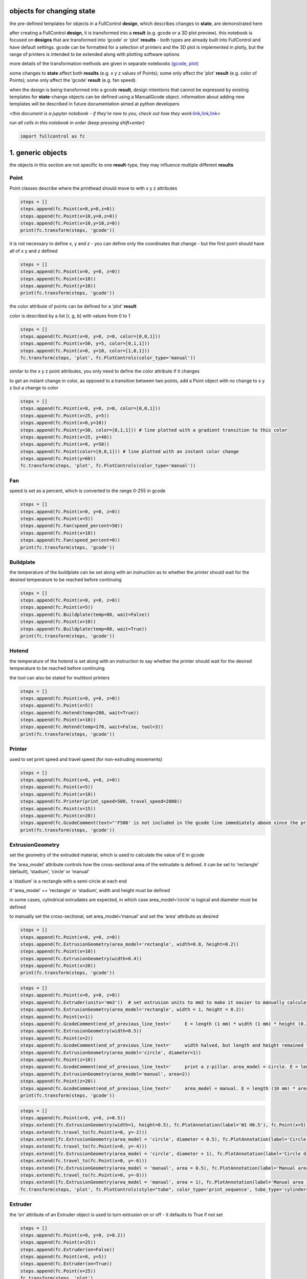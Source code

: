 objects for changing **state**
==============================

the pre-defined templates for objects in a FullControl **design**, which
describes changes to **state**, are demonstrated here

after creating a FullControl **design**, it is transformed into a
**result** (e.g. gcode or a 3D plot preview). this notebook is focused
on **designs** that are transformed into ‘gcode’ or ‘plot’ **results** -
both types are already built into FullControl and have default settings.
gcode can be formatted for a selection of printers and the 3D plot is
implemented in plotly, but the range of printers is intended to be
extended along with plotting software options

more details of the transformation methods are given in separate
notebooks (`gcode <gcode_controls.ipynb>`__,
`plot <plot_controls.ipynb>`__)

some changes to **state** affect both **results** (e.g. x y z values of
Points); some only affect the ‘plot’ **result** (e.g. color of Points);
some only affect the ‘gcode’ **result** (e.g. fan speed).

when the design is being transformed into a gcode **result**, design
intentions that cannot be expressed by existing templates for
**state**-change objects can be defined using a ManualGcode object.
information about adding new templates will be described in future
documentation aimed at python developers

<*this document is a jupyter notebook - if they’re new to you, check out
how they
work:*\ `link <https://www.google.com/search?q=ipynb+tutorial>`__\ *,*\ `link <https://jupyter.org/try-jupyter/retro/notebooks/?path=notebooks/Intro.ipynb>`__\ *,*\ `link <https://colab.research.google.com/>`__>

*run all cells in this notebook in order (keep pressing shift+enter)*

.. code:: ipython3

    import fullcontrol as fc

1. generic objects
==================

the objects in this section are not specific to one **result**-type,
they may influence multiple different **results**

Point
-----

Point classes describe where the printhead should move to with x y z
attributes

.. code:: ipython3

    steps = []
    steps.append(fc.Point(x=0,y=0,z=0))
    steps.append(fc.Point(x=10,y=0,z=0))
    steps.append(fc.Point(x=10,y=10,z=0))
    print(fc.transform(steps, 'gcode'))

it is not necessary to define x, y and z - you can define only the
coordinates that change - but the first point should have all of x y and
z defined

.. code:: ipython3

    steps = []
    steps.append(fc.Point(x=0, y=0, z=0))
    steps.append(fc.Point(x=10))
    steps.append(fc.Point(y=10))
    print(fc.transform(steps, 'gcode'))

the color attribute of points can be defined for a ‘plot’ **result**

color is described by a list [r, g, b] with values from 0 to 1

.. code:: ipython3

    steps = []
    steps.append(fc.Point(x=0, y=0, z=0, color=[0,0,1]))
    steps.append(fc.Point(x=50, y=5, color=[0,1,1]))
    steps.append(fc.Point(x=0, y=10, color=[1,0,1]))
    fc.transform(steps, 'plot', fc.PlotControls(color_type='manual'))

similar to the x y z point attributes, you only need to define the color
attribute if it changes

to get an instant change in color, as opposed to a transition between
two points, add a Point object with no change to x y z but a change to
color

.. code:: ipython3

    steps = []
    steps.append(fc.Point(x=0, y=0, z=0, color=[0,0,1]))
    steps.append(fc.Point(x=25, y=5))
    steps.append(fc.Point(x=0,y=10))
    steps.append(fc.Point(y=30, color=[0,1,1])) # line plotted with a gradient transition to this color
    steps.append(fc.Point(x=25, y=40))
    steps.append(fc.Point(x=0, y=50))
    steps.append(fc.Point(color=[0,0,1])) # line plotted with an instant color change
    steps.append(fc.Point(y=60))
    fc.transform(steps, 'plot', fc.PlotControls(color_type='manual'))

Fan
---

speed is set as a percent, which is converted to the range 0-255 in
gcode

.. code:: ipython3

    steps = []
    steps.append(fc.Point(x=0, y=0, z=0))
    steps.append(fc.Point(x=5))
    steps.append(fc.Fan(speed_percent=50))
    steps.append(fc.Point(x=10))
    steps.append(fc.Fan(speed_percent=0))
    print(fc.transform(steps, 'gcode'))

Buildplate
----------

the temperature of the buildplate can be set along with an instruction
as to whether the printer should wait for the desired temperature to be
reached before continuing

.. code:: ipython3

    steps = []
    steps.append(fc.Point(x=0, y=0, z=0))
    steps.append(fc.Point(x=5))
    steps.append(fc.Buildplate(temp=80, wait=False))
    steps.append(fc.Point(x=10))
    steps.append(fc.Buildplate(temp=80, wait=True))
    print(fc.transform(steps, 'gcode'))

Hotend
------

the temperature of the hotend is set along with an instruction to say
whether the printer should wait for the desired temperature to be
reached before continuing

the tool can also be stated for multitool printers

.. code:: ipython3

    steps = []
    steps.append(fc.Point(x=0, y=0, z=0))
    steps.append(fc.Point(x=5))
    steps.append(fc.Hotend(temp=280, wait=True))
    steps.append(fc.Point(x=10))
    steps.append(fc.Hotend(temp=170, wait=False, tool=3))
    print(fc.transform(steps, 'gcode'))

Printer
-------

used to set print speed and travel speed (for non-extruding movements)

.. code:: ipython3

    steps = []
    steps.append(fc.Point(x=0, y=0, z=0))
    steps.append(fc.Point(x=5))
    steps.append(fc.Point(x=10))
    steps.append(fc.Printer(print_speed=500, travel_speed=2000))
    steps.append(fc.Point(x=15))
    steps.append(fc.Point(x=20))
    steps.append(fc.GcodeComment(text="'F500' is not included in the gcode line immediately above since the printer remembers it from the previous line"))
    print(fc.transform(steps, 'gcode'))
    

ExtrusionGeometry
-----------------

set the geometry of the extruded material, which is used to calculate
the value of E in gcode

the ‘area_model’ attribute controls how the cross-sectional area of the
extrudate is defined. it can be set to ‘rectangle’ (default), ‘stadium’,
‘circle’ or ‘manual’

a ‘stadium’ is a rectangle with a semi-circle at each end

if ‘area_model’ == ‘rectangle’ or ‘stadium’, width and height must be
defined

in some cases, cylindrical extrudates are expected, in which case
area_model=‘circle’ is logical and diameter must be defined

to manually set the cross-sectional, set area_model=‘manual’ and set the
‘area’ attribute as desired

.. code:: ipython3

    steps = []
    steps.append(fc.Point(x=0, y=0, z=0))
    steps.append(fc.ExtrusionGeometry(area_model='rectangle', width=0.8, height=0.2))
    steps.append(fc.Point(x=10))
    steps.append(fc.ExtrusionGeometry(width=0.4))
    steps.append(fc.Point(x=20))
    print(fc.transform(steps, 'gcode'))
    

.. code:: ipython3

    steps = []
    steps.append(fc.Point(x=0, y=0, z=0))
    steps.append(fc.Extruder(units='mm3'))  # set extrusion units to mm3 to make it easier to manually calculate E values
    steps.append(fc.ExtrusionGeometry(area_model='rectangle', width = 1, height = 0.2))
    steps.append(fc.Point(x=1))
    steps.append(fc.GcodeComment(end_of_previous_line_text='     E = length (1 mm) * width (1 mm) * height (0.2 mm) = 0.2 mm3'))
    steps.append(fc.ExtrusionGeometry(width=0.5))
    steps.append(fc.Point(x=2))
    steps.append(fc.GcodeComment(end_of_previous_line_text='     width halved, but length and height remained the same, so E halved'))
    steps.append(fc.ExtrusionGeometry(area_model='circle', diameter=1))
    steps.append(fc.Point(z=10))
    steps.append(fc.GcodeComment(end_of_previous_line_text='     print a z-pillar. area_model = circle. E = length (10 mm) * pi (3.14) * (d^2)/4 (1*1/4=0.25) = 7.85 mm3'))
    steps.append(fc.ExtrusionGeometry(area_model='manual', area=2))
    steps.append(fc.Point(z=20))
    steps.append(fc.GcodeComment(end_of_previous_line_text='     area_model = manual. E = length (10 mm) * area (2 mm2) = 20 mm3'))
    print(fc.transform(steps, 'gcode'))

.. code:: ipython3

    steps = []
    steps.append(fc.Point(x=0, y=0, z=0.5))
    steps.extend([fc.ExtrusionGeometry(width=1, height=0.5), fc.PlotAnnotation(label='W1 H0.5'), fc.Point(x=5)])
    steps.extend(fc.travel_to(fc.Point(x=0, y=-2)))
    steps.extend([fc.ExtrusionGeometry(area_model = 'circle', diameter = 0.5), fc.PlotAnnotation(label='Circle dia 0.5'), fc.Point(x=5)])
    steps.extend(fc.travel_to(fc.Point(x=0, y=-4)))
    steps.extend([fc.ExtrusionGeometry(area_model = 'circle', diameter = 1), fc.PlotAnnotation(label='Circle dia 1'), fc.Point(x=5)])
    steps.extend(fc.travel_to(fc.Point(x=0, y=-6)))
    steps.extend([fc.ExtrusionGeometry(area_model = 'manual', area = 0.5), fc.PlotAnnotation(label='Manual area 0.5'), fc.Point(x=5)])
    steps.extend(fc.travel_to(fc.Point(x=0, y=-8)))
    steps.extend([fc.ExtrusionGeometry(area_model = 'manual', area = 1), fc.PlotAnnotation(label='Manual area 1'), fc.Point(x=5)])
    fc.transform(steps, 'plot', fc.PlotControls(style="tube", color_type='print_sequence', tube_type='cylinders', tube_sides=8))

Extruder
--------

the ‘on’ attribute of an Extruder object is used to turn extrusion on or
off - it defaults to True if not set

.. code:: ipython3

    steps = []
    steps.append(fc.Point(x=0, y=0, z=0.2))
    steps.append(fc.Point(x=25))
    steps.append(fc.Extruder(on=False))
    steps.append(fc.Point(x=0, y=5))
    steps.append(fc.Extruder(on=True))
    steps.append(fc.Point(x=25))
    fc.transform(steps, 'plot')

other potential attributes of an Extruder are - ‘units’: units of E in
gcode (‘mm’ or ‘mm3’) - ‘dia_feed’: diameter of the feedstock filament
(mm) - ‘relative_gcode’: E values in gcode are relative (see ‘M83’ in
general gcode documentation) if set to True

.. code:: ipython3

    steps = []
    steps.append(fc.Point(x=0, y=0, z=0))
    steps.append(fc.Point(x=5))
    steps.append(fc.Point(x=10))
    steps.append(fc.Extruder(dia_feed=2.85))
    steps.append(fc.GcodeComment(text='dia_feed changed from default 1.75 to 2.85 mm: E value changes'))
    steps.append(fc.Point(x=15))
    steps.append(fc.Point(x=20))
    steps.append(fc.Extruder(units='mm3'))
    steps.append(fc.GcodeComment(text='units changed from default mm to mm3: E value changes'))
    steps.append(fc.Point(x=25))
    steps.append(fc.Point(x=30))
    steps.append(fc.Extruder(relative_gcode=False))
    steps.append(fc.GcodeComment(text='relative_gcode changed from default True to False: E value increases incrementally'))
    steps.append(fc.Point(x=35))
    steps.append(fc.Point(x=40))
    steps.append(fc.Point(x=45))
    steps.append(fc.Point(x=50))
    print(fc.transform(steps, 'gcode'))

StationaryExtrusion
-------------------

extrude material from the nozzle without moving in XYZ

volume is defined in mm^3 - note the number for E in gcode will not be
equal to volume for most printers - but FullControl does the unit
conversion for you

speed is dependent on your printer but will most likely be -
*units_of_E_for_your_printer* / minute

.. code:: ipython3

    steps = []
    steps.append(fc.Extruder(on=False))
    steps.append(fc.Extruder(units='mm3'))
    steps.append(fc.Point(x=10, y=10, z=2))
    steps.append(fc.StationaryExtrusion(volume=5, speed=50))
    steps.append(fc.Point(x=20, y=10, z=2))
    steps.append(fc.StationaryExtrusion(volume=5, speed=100))
    print(fc.transform(steps, 'gcode'))

PrinterCommand
--------------

to allow FullControl **designs** to create ‘gcode’ **results** for
various printers, each printer has a list of commands that can be called
to change **state**

a few demo commands are automatically included for each Printer. the
most likely to be used during design are: - “retract” = “G10 ; retract”
- “unretract” = “G11 ; unretract”

each command has an ‘id’ which can be memorable and easy to include in a
**design** than a ManualGcode object

to call a command, the PrinterCommand object is used

.. code:: ipython3

    steps = []
    steps.append(fc.Point(x=0, y=0, z=0))
    steps.append(fc.Point(x=10))
    steps.append(fc.Extruder(on=False))
    steps.append(fc.PrinterCommand(id='retract'))
    steps.append(fc.Point(x=0, y=2))
    steps.append(fc.Extruder(on=True))
    steps.append(fc.PrinterCommand(id='unretract'))
    steps.append(fc.Point(x=10))
    print(fc.transform(steps, 'gcode'))

new commands can be added using the extend_commandlist attribute of a
Printer object

information about changing the command list permanently will be provided
in future documentation about adding new printers

.. code:: ipython3

    steps = []
    steps.append(fc.Point(x=0, y=0, z=0))
    steps.append(fc.Printer(new_command={'pause': 'M601 ; pause print'}))
    steps.append(fc.Point(x=10))
    steps.append(fc.PrinterCommand(id='pause'))
    steps.append(fc.Point(x=20))
    steps.append(fc.PrinterCommand(id='pause'))
    steps.append(fc.Point(x=30))
    steps.append(fc.PrinterCommand(id='pause'))
    print(fc.transform(steps, 'gcode'))
    

2. **result**-specific objects
==============================

the objects in this section target a specific **result**

this is done for convenience but could change in the future. E.g. an
alternative approach for ‘GcodeComment’ and ‘PlotAnnotation’ (both
described below) would be to have a single ‘annotation’ object that
applies a comment to gcode and written text to a plot, but that approach
isn’t implemented in this release to allow the objects to be more easily
tailored to the specific type of **target**

the objects that target the ‘plot’ **result** are ignored when the
**design** is transformed to a ‘gcode’ **result** and vice versa

GcodeComment
------------

a comment can be added to the gcode as a new line or as an addition to
the previous line of gcode

.. code:: ipython3

    steps = []
    steps.append(fc.Point(x=0, y=0, z=0))
    steps.append(fc.GcodeComment(text='comment as a new line of gcode'))
    steps.append(fc.Point(x=10))
    steps.append(fc.GcodeComment(end_of_previous_line_text='comment added to the end of the previous line of gcode'))
    print(fc.transform(steps, 'gcode'))

ManualGCode
-----------

if design intentions cannot be expressed by the above objects to control
**state**, the ManualGcode object can be used to insert gcode at any
point in the **design**

CAUTION: this is a bit of a hack… any changes to state implemented by
manual gcode will not be tracked by FullControl when converting the
**design** to a **result** (for both types - gcode and plot). - e.g. if
manual gcode “G1 X0” was added, the **state** of the printer would not
be updated by this command. Therefore the next line of gcode would
potentially have an incorrect length calculated and, therefore, an
incorrect E-value calculated. Similarly, the lines in a ‘plot’
**result** would not include the X0 position. - e.g. if manual gcode
“G91; relative positioning” was added, FullControl would still output
absolute x y z values for all subsequent Points

.. code:: ipython3

    steps = []
    steps.append(fc.Point(x=0, y=0, z=0))
    steps.append(fc.ManualGcode(text="G4 P2000 ; pause for 2 seconds"))
    steps.append(fc.Point(x=10))
    print(fc.transform(steps, 'gcode'))

PlotAnnotation
--------------

annotations can be added to plots

if the ‘point’ attribute is not supplied, the annotation appears at the
current position of the printer when the annotation appears in the
**design** (list of steps)

if the ‘point’ attribute is supplied, this is used to dictate the
position of the annotation and means that it doesn’t matter where they
are defined in the list of steps

.. code:: ipython3

    steps = []
    steps.append(fc.Point(x=20, y=10, z=0.2))
    steps.append(fc.PlotAnnotation(label="start point"))
    steps.append(fc.Point(x=30, y=20))
    steps.append(fc.Point(x=20, y=30))
    steps.append(fc.Point(x=10, y=20))
    steps.append(fc.PlotAnnotation(label="end point"))
    fc.transform(steps, 'plot')

.. code:: ipython3

    steps = []
    steps.append(fc.Point(x=20, y=10, z=0.2))
    steps.append(fc.Point(x=30, y=20))
    steps.append(fc.Point(x=20, y=30))
    steps.append(fc.Point(x=10, y=20))
    steps.append(fc.PlotAnnotation(label="centre point", point=fc.Point(x=20, y=20, z=0)))
    steps.append(fc.PlotAnnotation(label="3 mm above the bed", point=fc.Point(x=20, y=20, z=3)))
    fc.transform(steps, 'plot')
    
